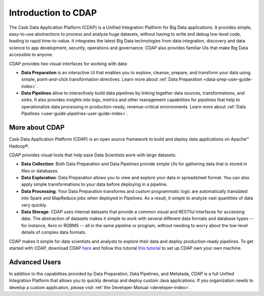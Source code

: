 .. meta::
    :author: Cask Data, Inc.
    :copyright: Copyright © 2017 Cask Data, Inc.
    :description: The CDAP User Guide: Getting Started

====================
Introduction to CDAP
====================
The Cask Data Application Platform (CDAP) is a Unified Integration Platform for Big Data applications. It provides simple, easy-to-use abstractions to process and analyze huge datasets, without having to write and debug low-level code, leading to rapid time-to-value. It integrates the latest Big Data technologies from data integration, discovery and data science to app development, security, operations and governance. CDAP also provides familiar UIs that make Big Data accessible to anyone.

CDAP provides two visual interfaces for working with data:

- **Data Preparation** is an interactive UI that enables you to explore, cleanse, prepare, and transform your data using simple, point-and-click transformation directives. Learn more about :ref:`Data Preparation <data-prep-user-guide-index>`.

- **Data Pipelines** allow to interactively build data pipelines by linking together data sources, transformations, and sinks. It also provides insights into logs, metrics and other management capabilities for pipelines that help to operationalize data processing in production-ready, revenue-critical environments. Learn more about :ref:`Data Pipelines <user-guide-pipelines-user-guide-index>`.

More about CDAP
---------------
Cask Data Application Platform (CDAP) is an open source framework to build and deploy data applications on Apache™ Hadoop®.

CDAP provides visual tools that help ease Data Scientists work with large datasets:

- **Data Collection**: Both Data Preparation and Data Pipelines provide simple UIs for gathering data that is stored in files or databases.

- **Data Exploration**: Data Preparation allows you to view and explore your data in spreadsheet format. You can also apply simple transformations to your data before deploying in a pipeline.

- **Data Processing**: Your Data Preparation transforms and custom programmatic logic are automatically translated into Spark and MapReduce jobs when deployed in Pipelines. As a result, it simple to analyze vast quantities of data very quickly.

- **Data Storage**: CDAP uses internal datasets that provide a common visual and RESTful interfaces for accessing data. The abstraction of datasets makes it simple to work with several different data formats and database types -- for instance, Avro or RDBMS -- all in the same pipeline or program, without needing to worry about the low-level details of complex data formats. 

CDAP makes it simple for data scientists and analysts to explore their data and deploy production-ready pipelines. To get started with CDAP, download CDAP `here <https://cask.co/get-cdap/>`__ and follow this tutorial `this tutorial <https://docs.cask.co/cdap/current/en/developers-manual/getting-started/standalone/index.html#standalone-index>`__ to set up CDAP own your own machine.

Advanced Users
--------------
In addition to the capabilities provided by Data Preparation, Data Pipelines, and Metatada, CDAP is a full Unified Integration Platform that allows you to quickly develop and deploy custom Java applications. If you organization needs to develop a custom application, please visit :ref:`the Developer Manual <developer-index>`.
